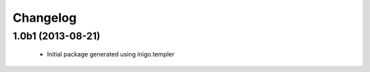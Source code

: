 Changelog
=========

1.0b1 (2013-08-21)
------------------

 - Initial package generated using inigo.templer
